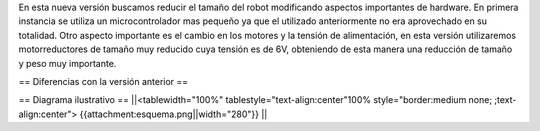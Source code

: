 En esta nueva versión buscamos reducir el tamaño del robot modificando aspectos importantes de hardware. En primera instancia se utiliza un microcontrolador mas pequeño ya que el utilizado anteriormente no era aprovechado en su totalidad.
Otro aspecto importante es el cambio en los motores y la tensión de alimentación, en esta versión utilizaremos motorreductores  de tamaño muy reducido cuya tensión es de 6V, obteniendo de esta manera una reducción de tamaño y peso muy importante. 

== Diferencias con la versión anterior ==


== Diagrama ilustrativo ==
||<tablewidth="100%" tablestyle="text-align:center"100%  style="border:medium none;   ;text-align:center"> {{attachment:esquema.png||width="280"}} ||
